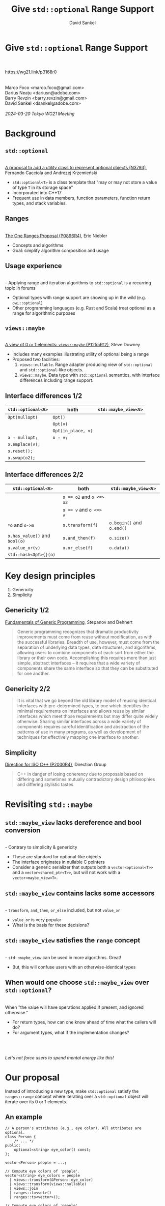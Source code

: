 #+TITLE: Give ~std::optional~ Range Support
#+AUTHOR: David Sankel
#+OPTIONS: reveal_slide_number:nil num:nil toc:nil reveal_control:nil reveal_progress:nil reveal_history:t reveal_center:nil reveal_width:1280 reveal_height:720 reveal_hash:nil ^:nil reveal_center:nil
#+REVEAL_PLUGINS: (highlight notes)
#+REVEAL_THEME: night
#+REVEAL_MARGIN: 0.06
#+REVEAL_HIGHLIGHT_CSS: nnfx-light.css
#+REVEAL_TITLE_SLIDE:
#+REVEAL_EXTRA_SCRIPTS: ("adobe.js")

* Give ~std::optional~ Range Support
  \\
  \\
  [[https://wg21.link/p3168r0]]
  \\
  \\
  \\
  Marco Foco <marco.foco@gmail.com> \\
  Darius Neațu <dariusn@adobe.com> \\
  Barry Revzin <barry.revzin@gmail.com> \\
  David Sankel <dsankel@adobe.com>
  \\
  \\
  /2024-03-20 Tokyo WG21 Meeting/

* Background

** ~std::optional~
   \\
   [[https://wg21.link/N3793][A proposal to add a utility class to represent optional objects (N3793)]],
   Fernando Cacciola and Andrezej Krzemieński
   - ~std::optional<T>~ is a class template that "may or may not store a value
     of type ~T~ in its storage space"
   - Incorporated into C++17
   - Frequent use in data members, function parameters, function return types,
     and stack variables.

** Ranges
   \\
   [[https://wg21.link/P0896R4][The One Ranges Proposal (P0896R4)]], Eric Niebler
   - Concepts and algorithms
   - Goal: simplify algorithm composition and usage

** Usage experience
   \\
   - Applying range and iteration algorithms to ~std::optional~ is a recurring
     topic in forums
   - Optional types with range support are showing up in the wild (e.g.
     ~owi::optional~)
   - Other programming languages (e.g. Rust and Scala) treat optional as a range
     for algorithmic purposes

** ~views::maybe~
   \\
   [[https://wg21.link/P1255R12][A view of 0 or 1 elements: ~views::maybe~ (P1255R12)]], Steve Downey
   - Includes many examples illustrating utility of optional being a range
   - Proposed two facilities:
     1. ~views::nullable~. Range adapter producing view of ~std::optional~ and
        ~std::optional~-like objects.
     2. ~views::maybe~. Data type with ~std::optional~ semantics, with interface
        differences including range support.

** Interface differences 1/2

    | ~std::optional<V>~ | both               | ~std::maybe_view<V>~ |
    |--------------------+--------------------+----------------------|
    | ~Opt(nullopt)~     | ~Opt()~            |                      |
    |                    | ~Opt(v)~           |                      |
    |                    | ~Opt(in_place, v)~ |                      |
    | ~o = nullopt;~     | ~o = v;~           |                      |
    | ~o.emplace(v);~    |                    |                      |
    | ~o.reset();~       |                    |                      |
    | ~o.swap(o2);~      |                    |                      |

** Interface differences 2/2

    | ~std::optional<V>~            | both                     | ~std::maybe_view<V>~      |
    |-------------------------------+--------------------------+---------------------------|
    |                               | ~o == o2~ and ~o <=> o2~ |                           |
    |                               | ~o == v~ and ~o <=> v~   |                           |
    | ~*o~ and ~o->m~               | ~o.transform(f)~         | ~o.begin()~ and ~o.end()~ |
    | ~o.has_value()~ and ~bool(o)~ | ~o.and_then(f)~          | ~o.size()~                |
    | ~o.value_or(v)~               | ~o.or_else(f)~           | ~o.data()~                |
    | ~std::hash<Opt>{}(o)~         |                          |                           |

* Key design principles
  1. Genericity
  2. Simplicity

** Genericity 1/2
   [[http://stepanovpapers.com/DeSt98.pdf][Fundamentals of Generic Programming]], Stepanov and Dehnert
   #+begin_quote
   Generic programming recognizes that dramatic productivity improvements must
   come from reuse without modification, as with the successful libraries.
   Breadth of use, however, must come from the separation of underlying data
   types, data structures, and algorithms, allowing users to combine components
   of each sort from either the library or their own code. Accomplishing this
   requires more than just simple, abstract interfaces – it requires that a wide
   variety of components share the same interface so that they can be
   substituted for one another.
   #+end_quote

** Genericity 2/2
   #+begin_quote
   It is vital that we go beyond the old library model of reusing identical
   interfaces with pre-determined types, to one which identifies the minimal
   requirements on interfaces and allows reuse by similar interfaces which meet
   those requirements but may differ quite widely otherwise. Sharing similar
   interfaces across a wide variety of components requires careful
   identification and abstraction of the patterns of use in many programs, as
   well as development of techniques for effectively mapping one interface to
   another.
   #+end_quote

** Simplicity

   [[https://wg21.link/P2000R4][Direction for ISO C++ (P2000R4)]], Direction Group
   #+begin_quote
   C++ in danger of losing coherency due to proposals based on differing and
   sometimes mutually contradictory design philosophies and differing stylistic
   tastes.
   #+end_quote

* Revisiting ~std::maybe~

** ~std::maybe_view~ lacks dereference and bool conversion
   \\
   - Contrary to simplicity & genericity
   - These are standard for optional-like objects
   - The interface originates in nullable C pointers
   - Consider a generic serializer that outputs both a ~vector<optional<T>>~ and
     a ~vector<shared_ptr<T>>~, but will not work with a ~vector<maybe_view<T>~.

** ~std::maybe_view~ contains lacks some accessors
   \\
   - ~transform~, ~and_then~, ~or_else~ included, but not ~value_or~
   - ~value_or~ is very popular
   - What is the basis for these decisions?

** ~std::maybe_view~ satisfies the ~range~ concept
   \\
   - ~std::maybe_view~ can be used in more algorithms. Great!
   - But, this will confuse users with an otherwise-identical types

** When would one choose ~std::maybe_view~ over ~std::optional~?
   \\
   When "the value will have operations applied if present, and ignored
   otherwise."
   - For return types, how can one know ahead of time what the callers will do?
   - For argument types, what if the implementation changes?
   \\
   \\
   \\
   /Let's not force users to spend mental energy like this!/

* Our proposal

  Instead of introducing a new type, make ~std::optional~ satisfy the
  ~ranges::range~ concept where iterating over a ~std::optional~ object will
  iterate over its 0 or 1 elements.

** An example

   #+begin_src C++
   // A person's attributes (e.g., eye color). All attributes are optional.
   class Person {
       /* ... */
   public:
       optional<string> eye_color() const;
   };

   vector<Person> people = ...;
   #+end_src


   #+begin_src C++
// Compute eye colors of 'people'.
vector<string> eye_colors = people
  | views::transform(&Person::eye_color)
  | views::transform(views::nullable)
  | views::join
  | ranges::to<set>()
  | ranges::to<vector>();
   #+end_src

   #+begin_src C++
// Compute eye colors of 'people'.
vector<string> eye_colors = people
  | views::transform(&Person::eye_color)
  // no extra wrapping necessary
  | views::join
  | ranges::to<set>()
  | ranges::to<vector>();
   #+end_src

** Every example from ~views::maybe~ gets simpler

* Design particulars (rationale in paper)
  - Add ~[c][r]{begin|end}~ family of member functions
  - Specialize ~ranges::enable_view~
  - ~T*~ as iterator

